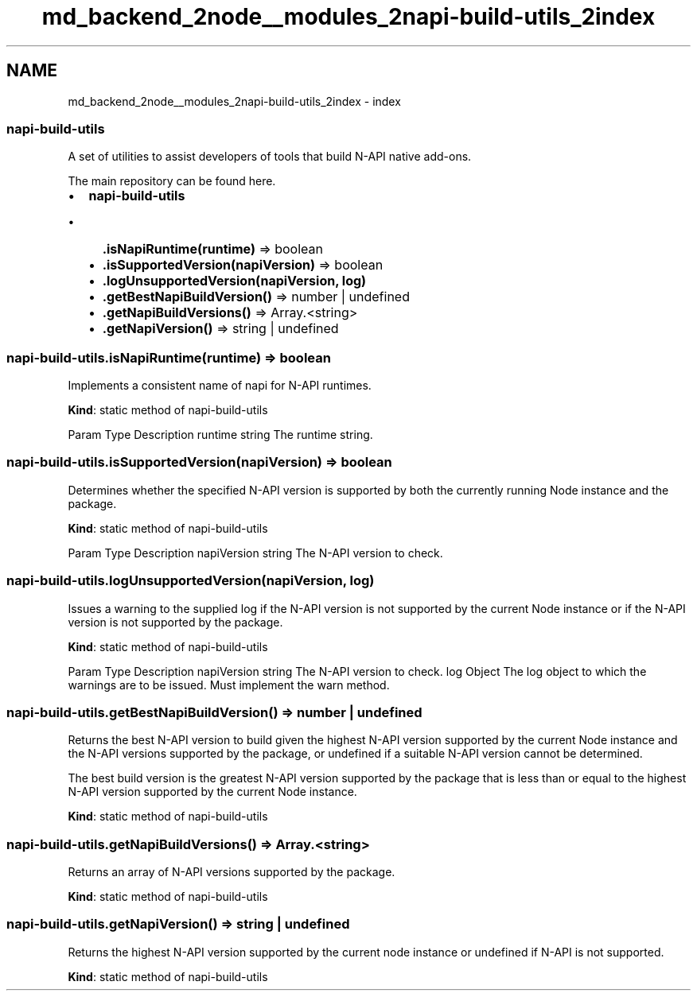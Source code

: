 .TH "md_backend_2node__modules_2napi-build-utils_2index" 3 "My Project" \" -*- nroff -*-
.ad l
.nh
.SH NAME
md_backend_2node__modules_2napi-build-utils_2index \- index 
.PP

.SS "napi-build-utils"
A set of utilities to assist developers of tools that build \fRN-API\fP native add-ons\&.
.PP
The main repository can be found \fRhere\fP\&.
.PP
.IP "\(bu" 2
\fBnapi-build-utils\fP
.IP "  \(bu" 4
\fB\&.isNapiRuntime(runtime)\fP ⇒ \fRboolean\fP
.IP "  \(bu" 4
\fB\&.isSupportedVersion(napiVersion)\fP ⇒ \fRboolean\fP
.IP "  \(bu" 4
\fB\&.logUnsupportedVersion(napiVersion, log)\fP
.IP "  \(bu" 4
\fB\&.getBestNapiBuildVersion()\fP ⇒ \fRnumber\fP | \fRundefined\fP
.IP "  \(bu" 4
\fB\&.getNapiBuildVersions()\fP ⇒ \fRArray\&.<string>\fP
.IP "  \(bu" 4
\fB\&.getNapiVersion()\fP ⇒ \fRstring\fP | \fRundefined\fP
.PP

.PP
.PP
.SS "napi-build-utils\&.isNapiRuntime(runtime) ⇒ \fRboolean\fP"
Implements a consistent name of \fRnapi\fP for N-API runtimes\&.
.PP
\fBKind\fP: static method of \fB\fRnapi-build-utils\fP\fP 
.br
.PP
Param   Type   Description    runtime   \fRstring\fP   The runtime string\&.   
.PP
.SS "napi-build-utils\&.isSupportedVersion(napiVersion) ⇒ \fRboolean\fP"
Determines whether the specified N-API version is supported by both the currently running Node instance and the package\&.
.PP
\fBKind\fP: static method of \fB\fRnapi-build-utils\fP\fP 
.br
.PP
Param   Type   Description    napiVersion   \fRstring\fP   The N-API version to check\&.   
.PP
.SS "napi-build-utils\&.logUnsupportedVersion(napiVersion, log)"
Issues a warning to the supplied log if the N-API version is not supported by the current Node instance or if the N-API version is not supported by the package\&.
.PP
\fBKind\fP: static method of \fB\fRnapi-build-utils\fP\fP 
.br
.PP
Param   Type   Description    napiVersion   \fRstring\fP   The N-API version to check\&.    log   \fRObject\fP   The log object to which the warnings are to be issued\&. Must implement the \fRwarn\fP method\&.   
.PP
.SS "napi-build-utils\&.getBestNapiBuildVersion() ⇒ \fRnumber\fP | \fRundefined\fP"
Returns the best N-API version to build given the highest N-API version supported by the current Node instance and the N-API versions supported by the package, or undefined if a suitable N-API version cannot be determined\&.
.PP
The best build version is the greatest N-API version supported by the package that is less than or equal to the highest N-API version supported by the current Node instance\&.
.PP
\fBKind\fP: static method of \fB\fRnapi-build-utils\fP\fP 
.br
 
.SS "napi-build-utils\&.getNapiBuildVersions() ⇒ \fRArray\&.<string>\fP"
Returns an array of N-API versions supported by the package\&.
.PP
\fBKind\fP: static method of \fB\fRnapi-build-utils\fP\fP 
.br
 
.SS "napi-build-utils\&.getNapiVersion() ⇒ \fRstring\fP | \fRundefined\fP"
Returns the highest N-API version supported by the current node instance or undefined if N-API is not supported\&.
.PP
\fBKind\fP: static method of \fB\fRnapi-build-utils\fP\fP 
.br
 
